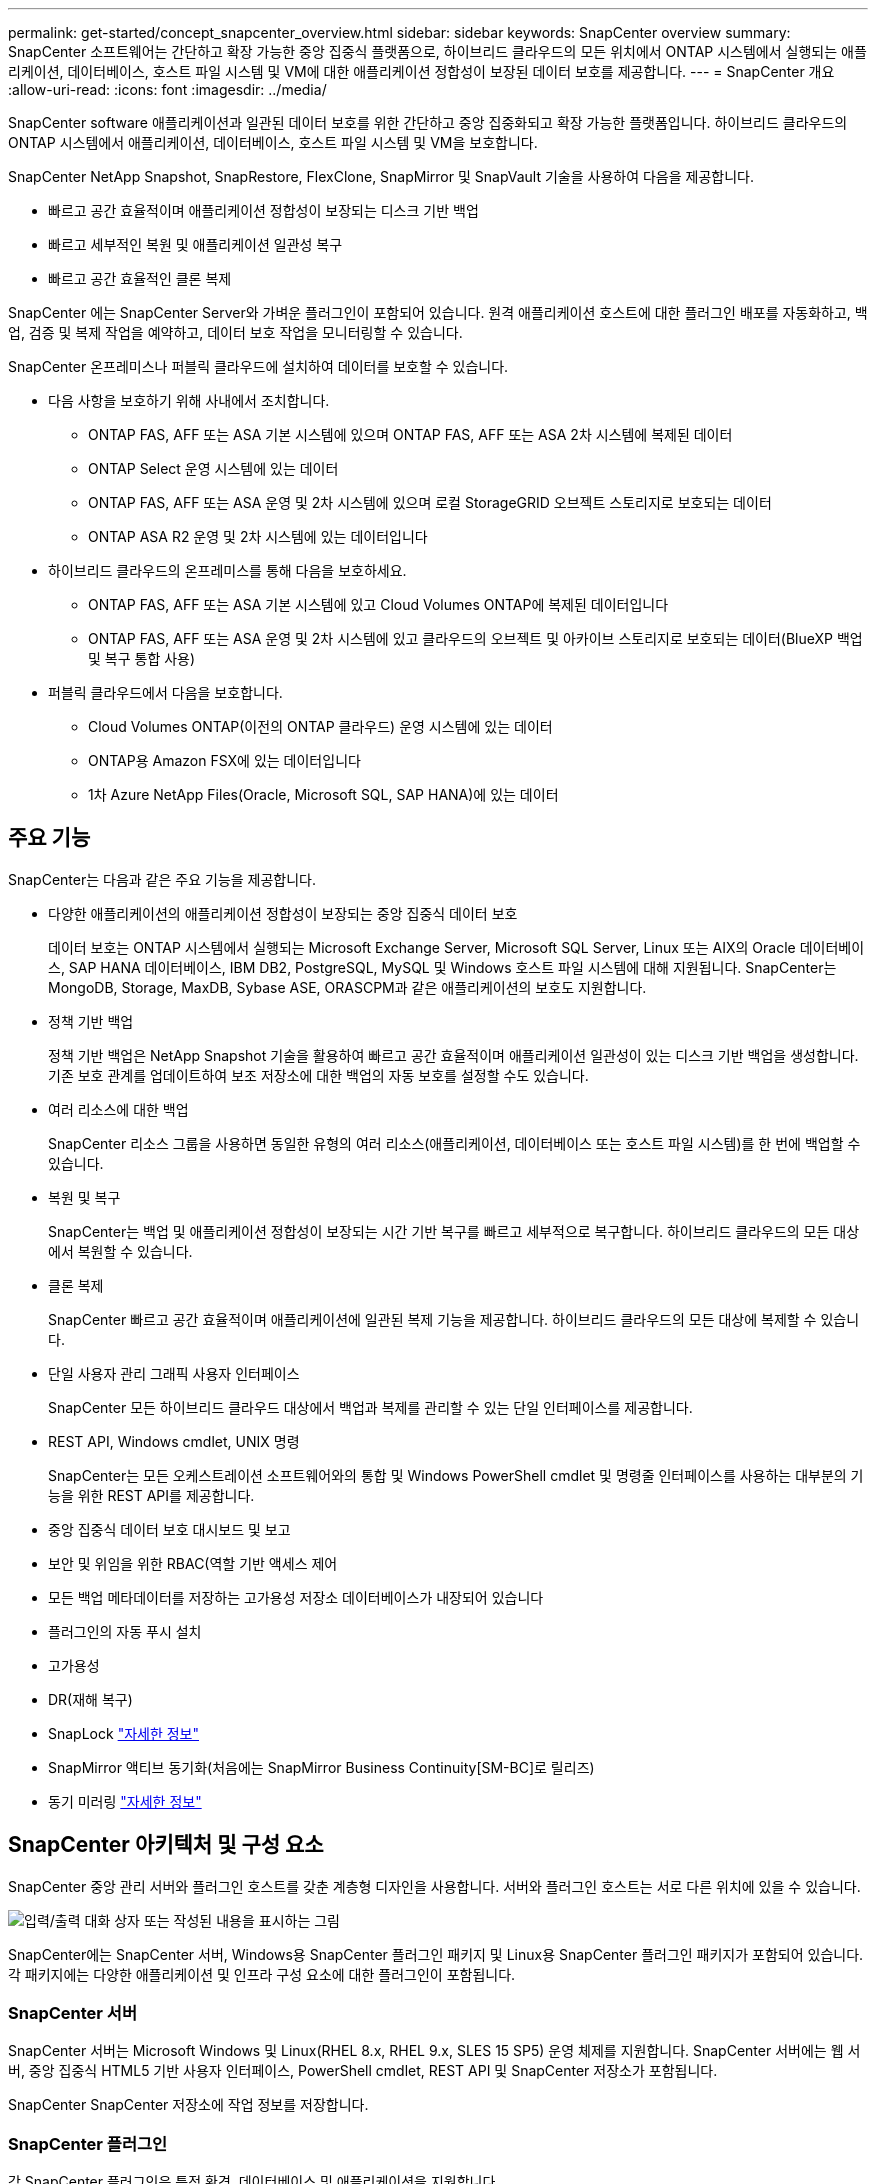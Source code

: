 ---
permalink: get-started/concept_snapcenter_overview.html 
sidebar: sidebar 
keywords: SnapCenter overview 
summary: SnapCenter 소프트웨어는 간단하고 확장 가능한 중앙 집중식 플랫폼으로, 하이브리드 클라우드의 모든 위치에서 ONTAP 시스템에서 실행되는 애플리케이션, 데이터베이스, 호스트 파일 시스템 및 VM에 대한 애플리케이션 정합성이 보장된 데이터 보호를 제공합니다. 
---
= SnapCenter 개요
:allow-uri-read: 
:icons: font
:imagesdir: ../media/


[role="lead"]
SnapCenter software 애플리케이션과 일관된 데이터 보호를 위한 간단하고 중앙 집중화되고 확장 가능한 플랫폼입니다.  하이브리드 클라우드의 ONTAP 시스템에서 애플리케이션, 데이터베이스, 호스트 파일 시스템 및 VM을 보호합니다.

SnapCenter NetApp Snapshot, SnapRestore, FlexClone, SnapMirror 및 SnapVault 기술을 사용하여 다음을 제공합니다.

* 빠르고 공간 효율적이며 애플리케이션 정합성이 보장되는 디스크 기반 백업
* 빠르고 세부적인 복원 및 애플리케이션 일관성 복구
* 빠르고 공간 효율적인 클론 복제


SnapCenter 에는 SnapCenter Server와 가벼운 플러그인이 포함되어 있습니다.  원격 애플리케이션 호스트에 대한 플러그인 배포를 자동화하고, 백업, 검증 및 복제 작업을 예약하고, 데이터 보호 작업을 모니터링할 수 있습니다.

SnapCenter 온프레미스나 퍼블릭 클라우드에 설치하여 데이터를 보호할 수 있습니다.

* 다음 사항을 보호하기 위해 사내에서 조치합니다.
+
** ONTAP FAS, AFF 또는 ASA 기본 시스템에 있으며 ONTAP FAS, AFF 또는 ASA 2차 시스템에 복제된 데이터
** ONTAP Select 운영 시스템에 있는 데이터
** ONTAP FAS, AFF 또는 ASA 운영 및 2차 시스템에 있으며 로컬 StorageGRID 오브젝트 스토리지로 보호되는 데이터
** ONTAP ASA R2 운영 및 2차 시스템에 있는 데이터입니다


* 하이브리드 클라우드의 온프레미스를 통해 다음을 보호하세요.
+
** ONTAP FAS, AFF 또는 ASA 기본 시스템에 있고 Cloud Volumes ONTAP에 복제된 데이터입니다
** ONTAP FAS, AFF 또는 ASA 운영 및 2차 시스템에 있고 클라우드의 오브젝트 및 아카이브 스토리지로 보호되는 데이터(BlueXP 백업 및 복구 통합 사용)


* 퍼블릭 클라우드에서 다음을 보호합니다.
+
** Cloud Volumes ONTAP(이전의 ONTAP 클라우드) 운영 시스템에 있는 데이터
** ONTAP용 Amazon FSX에 있는 데이터입니다
** 1차 Azure NetApp Files(Oracle, Microsoft SQL, SAP HANA)에 있는 데이터






== 주요 기능

SnapCenter는 다음과 같은 주요 기능을 제공합니다.

* 다양한 애플리케이션의 애플리케이션 정합성이 보장되는 중앙 집중식 데이터 보호
+
데이터 보호는 ONTAP 시스템에서 실행되는 Microsoft Exchange Server, Microsoft SQL Server, Linux 또는 AIX의 Oracle 데이터베이스, SAP HANA 데이터베이스, IBM DB2, PostgreSQL, MySQL 및 Windows 호스트 파일 시스템에 대해 지원됩니다. SnapCenter는 MongoDB, Storage, MaxDB, Sybase ASE, ORASCPM과 같은 애플리케이션의 보호도 지원합니다.

* 정책 기반 백업
+
정책 기반 백업은 NetApp Snapshot 기술을 활용하여 빠르고 공간 효율적이며 애플리케이션 일관성이 있는 디스크 기반 백업을 생성합니다.  기존 보호 관계를 업데이트하여 보조 저장소에 대한 백업의 자동 보호를 설정할 수도 있습니다.

* 여러 리소스에 대한 백업
+
SnapCenter 리소스 그룹을 사용하면 동일한 유형의 여러 리소스(애플리케이션, 데이터베이스 또는 호스트 파일 시스템)를 한 번에 백업할 수 있습니다.

* 복원 및 복구
+
SnapCenter는 백업 및 애플리케이션 정합성이 보장되는 시간 기반 복구를 빠르고 세부적으로 복구합니다. 하이브리드 클라우드의 모든 대상에서 복원할 수 있습니다.

* 클론 복제
+
SnapCenter 빠르고 공간 효율적이며 애플리케이션에 일관된 복제 기능을 제공합니다.  하이브리드 클라우드의 모든 대상에 복제할 수 있습니다.

* 단일 사용자 관리 그래픽 사용자 인터페이스
+
SnapCenter 모든 하이브리드 클라우드 대상에서 백업과 복제를 관리할 수 있는 단일 인터페이스를 제공합니다.

* REST API, Windows cmdlet, UNIX 명령
+
SnapCenter는 모든 오케스트레이션 소프트웨어와의 통합 및 Windows PowerShell cmdlet 및 명령줄 인터페이스를 사용하는 대부분의 기능을 위한 REST API를 제공합니다.

* 중앙 집중식 데이터 보호 대시보드 및 보고
* 보안 및 위임을 위한 RBAC(역할 기반 액세스 제어
* 모든 백업 메타데이터를 저장하는 고가용성 저장소 데이터베이스가 내장되어 있습니다
* 플러그인의 자동 푸시 설치
* 고가용성
* DR(재해 복구)
* SnapLock https://docs.netapp.com/us-en/ontap/snaplock/["자세한 정보"]
* SnapMirror 액티브 동기화(처음에는 SnapMirror Business Continuity[SM-BC]로 릴리즈)
* 동기 미러링 https://docs.netapp.com/us-en/e-series-santricity/sm-mirroring/overview-mirroring-sync.html["자세한 정보"]




== SnapCenter 아키텍처 및 구성 요소

SnapCenter 중앙 관리 서버와 플러그인 호스트를 갖춘 계층형 디자인을 사용합니다.  서버와 플러그인 호스트는 서로 다른 위치에 있을 수 있습니다.

image::../media/saphana-br-scs-image6.png[입력/출력 대화 상자 또는 작성된 내용을 표시하는 그림]

SnapCenter에는 SnapCenter 서버, Windows용 SnapCenter 플러그인 패키지 및 Linux용 SnapCenter 플러그인 패키지가 포함되어 있습니다. 각 패키지에는 다양한 애플리케이션 및 인프라 구성 요소에 대한 플러그인이 포함됩니다.



=== SnapCenter 서버

SnapCenter 서버는 Microsoft Windows 및 Linux(RHEL 8.x, RHEL 9.x, SLES 15 SP5) 운영 체제를 지원합니다. SnapCenter 서버에는 웹 서버, 중앙 집중식 HTML5 기반 사용자 인터페이스, PowerShell cmdlet, REST API 및 SnapCenter 저장소가 포함됩니다.

SnapCenter SnapCenter 저장소에 작업 정보를 저장합니다.



=== SnapCenter 플러그인

각 SnapCenter 플러그인은 특정 환경, 데이터베이스 및 애플리케이션을 지원합니다.

|===
| 플러그인 이름입니다 | 설치 패키지에 포함되어 있습니다 | 다른 플러그인이 필요합니다 | 호스트에 설치되어 있습니다 | 지원되는 플랫폼 


 a| 
Microsoft SQL Server용 SnapCenter 플러그인
 a| 
Windows용 플러그인 패키지
 a| 
Windows용 플러그인
 a| 
SQL Server 호스트
 a| 
Windows



 a| 
Windows용 SnapCenter 플러그인
 a| 
Windows용 플러그인 패키지
 a| 
 a| 
Windows 호스트
 a| 
Windows



 a| 
Microsoft Exchange Server용 SnapCenter 플러그인
 a| 
Windows용 플러그인 패키지
 a| 
Windows용 플러그인
 a| 
Exchange Server 호스트입니다
 a| 
Windows



 a| 
Oracle 데이터베이스용 SnapCenter 플러그인
 a| 
Linux용 플러그인 패키지 및 AIX용 플러그인 패키지
 a| 
UNIX용 플러그인
 a| 
Oracle 호스트
 a| 
Linux 또는 AIX



 a| 
SAP HANA 데이터베이스용 SnapCenter 플러그인
 a| 
Linux용 플러그인 패키지 및 Windows용 플러그인 패키지
 a| 
UNIX용 플러그인 또는 Windows용 플러그인
 a| 
HDBSQL 클라이언트 호스트입니다
 a| 
Linux 또는 Windows



 a| 
IBM DB2용 SnapCenter 플러그인
 a| 
Linux용 플러그인 패키지 및 Windows용 플러그인 패키지
 a| 
UNIX용 플러그인 또는 Windows용 플러그인
 a| 
DB2 호스트
 a| 
Linux, AIX 또는 Windows



 a| 
PostgreSQL용 SnapCenter 플러그인
 a| 
Linux용 플러그인 패키지 및 Windows용 플러그인 패키지
 a| 
UNIX용 플러그인 또는 Windows용 플러그인
 a| 
PostgreSQL 호스트
 a| 
Linux 또는 Windows



 a| 
MySQL용 SnaoCenter 플러그인
 a| 
Linux용 플러그인 패키지 및 Windows용 플러그인 패키지
 a| 
UNIX용 플러그인 또는 Windows용 플러그인
 a| 
MySQL 호스트
 a| 
Linux 또는 Windows



 a| 
MongoDB용 SnapCenter 플러그인
 a| 
Linux용 플러그인 패키지 및 Windows용 플러그인 패키지
 a| 
UNIX용 플러그인 또는 Windows용 플러그인
 a| 
MongoDB 호스트
 a| 
Linux 또는 Windows



 a| 
ORASCPM용 SnapCenter 플러그인(Oracle 애플리케이션)
 a| 
Linux용 플러그인 패키지 및 Windows용 플러그인 패키지
 a| 
UNIX용 플러그인 또는 Windows용 플러그인
 a| 
Oracle 호스트
 a| 
Linux 또는 Windows



 a| 
SAP ASE용 SnapCenter 플러그인
 a| 
Linux용 플러그인 패키지 및 Windows용 플러그인 패키지
 a| 
UNIX용 플러그인 또는 Windows용 플러그인
 a| 
SAP 호스트
 a| 
Linux 또는 Windows



 a| 
SAP MaxDB용 SnapCenter 플러그인
 a| 
Linux용 플러그인 패키지 및 Windows용 플러그인 패키지
 a| 
UNIX용 플러그인 또는 Windows용 플러그인
 a| 
SAP MaxDB 호스트
 a| 
Linux 또는 Windows



 a| 
스토리지용 SnapCenter 플러그인
 a| 
Linux용 플러그인 패키지 및 Windows용 플러그인 패키지
 a| 
UNIX용 플러그인 또는 Windows용 플러그인
 a| 
지원합니다
 a| 
Linux 또는 Windows

|===
SnapCenter Plug-in for VMware vSphere 가상 머신(VM), 데이터 저장소 및 가상 머신 디스크(VMDK)에 대한 충돌 일관성 및 VM 일관성 백업 및 복원 작업을 지원합니다.  또한 가상화된 데이터베이스와 파일 시스템에 대한 애플리케이션 일관성 백업 및 복원 작업도 지원합니다.

데이터베이스, 파일 시스템, VM 또는 VM의 데이터 저장소를 보호하려면 SnapCenter Plug-in for VMware vSphere 배포하세요.  자세한 내용은 다음을 참조하세요. https://docs.netapp.com/us-en/sc-plugin-vmware-vsphere/index.html["VMware vSphere용 SnapCenter 플러그인 설명서"^] .



=== SnapCenter 리포지토리

NSM 데이터베이스라고도 하는 SnapCenter 저장소는 모든 SnapCenter 작업에 대한 정보와 메타데이터를 저장합니다.

SnapCenter 서버를 설치하면 기본적으로 MySQL 서버 저장소 데이터베이스가 설치됩니다.  이미 MySQL 서버를 설치했고 SnapCenter 서버를 새로 설치하려면 MySQL 서버를 제거해야 합니다.

SnapCenter SnapCenter 저장소 데이터베이스로 MySQL Server 8.0.37 이상을 지원합니다.  이전 버전의 SnapCenter 와 함께 이전 버전의 MySQL Server를 사용하는 경우 SnapCenter 업그레이드 프로세스를 통해 MySQL Server가 8.0.37 이상 버전으로 업그레이드됩니다.

SnapCenter 리포지토리는 다음 정보와 메타데이터를 저장합니다.

* 백업, 클론, 복원 및 검증 메타데이터
* 보고, 작업 및 이벤트 정보
* 호스트 및 플러그인 정보
* 역할, 사용자 및 권한 세부 정보
* 스토리지 시스템 접속 정보입니다

